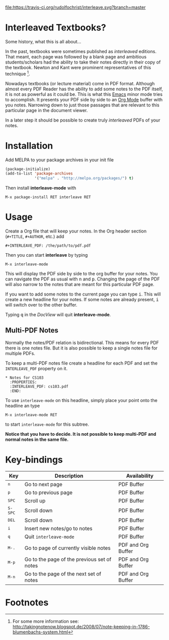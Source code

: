[[http://melpa.org/#/interleave][file:http://melpa.org/packages/interleave-badge.svg]]
[[file:https://travis-ci.org/rudolfochrist/interleave.svg?branch=master]]

* Interleaved Textbooks?

Some history, what this is all about...

In the past, textbooks were sometimes published as /interleaved/ editions. That meant, each page was followed
by a blank page and ambitious students/scholars had the ability to take their notes directly in their copy of
the textbook. Newton and Kant were prominent representatives of this technique [fn:blumbach].

Nowadays textbooks (or lecture material) come in PDF format. Although almost every PDF Reader has the ability
to add some notes to the PDF itself, it is not as powerful as it could be. This is what this [[https://www.gnu.org/software/emacs/][Emacs]] minor mode
tries to accomplish. It presents your PDF side by side to an [[http://orgmode.org][Org Mode]] buffer with you notes. Narrowing down to
just those passages that are relevant to this particular page in the document viewer.

In a later step it should be possible to create truly /interleaved/ PDFs of your notes.

* Installation

Add MELPA to your package archives in your init file

#+BEGIN_SRC emacs-lisp
(package-initialize)
(add-to-list 'package-archives
             '("melpa" . "http://melpa.org/packages/") t)
#+END_SRC

Then install *interleave-mode* with

#+BEGIN_EXAMPLE
M-x package-install RET interleave RET
#+END_EXAMPLE

* Usage

Create a Org file that will keep your notes. In the Org header section (=#+TITLE=, =#+AUTHOR=, etc.) add

#+BEGIN_SRC
#+INTERLEAVE_PDF: /the/path/to/pdf.pdf
#+END_SRC

Then you can start *interleave* by typing

#+BEGIN_SRC
M-x interleave-mode
#+END_SRC

This will display the PDF side by side to the org buffer for your notes. You can navigate the PDF as usual
with @@html:<kbd>@@n@@html:</kbd>@@ and @@html:<kbd>@@p@@html:</kbd>@@. Changing the page of the PDF will also narrow to the notes that are meant for this particular PDF page.

If you want to add some notes to the current page you can type @@html:<kbd>@@i@@html:</kbd>@@.
This will create a new headline for your notes. If some notes are already present, @@html:<kbd>@@i@@html:</kbd>@@ will switch over to the other buffer.

Typing @@html:<kbd>@@q@@html:</kbd>@@ in the /DocView/ will quit *interleave-mode*.

** Multi-PDF Notes

Normally the notes/PDF relation is bidirectional. This means for every PDF there is one notes file. But it is
also possible to keep a single notes file for multiple PDFs.

To keep a multi-PDF notes file create a headline for each PDF and set the =INTERLEAVE_PDF= property on it.

: * Notes for CS103
:   :PROPERTIES:
:   :INTERLEAVE_PDF: cs103.pdf
:   :END:

To use =interleave-mode= on this headline, simply place your point onto the headline an type

: M-x interleave-mode RET

to start =interleave-mode= for this subtree.

*Notice that you have to decide. It is not possible to keep multi-PDF and normal notes in the same file.*

* Key-bindings

| Key                                | Description                                 | Availability       |
|------------------------------------+---------------------------------------------+--------------------|
| @@html:<kbd>@@n@@html:</kbd>@@     | Go to next page                             | PDF Buffer         |
| @@html:<kbd>@@p@@html:</kbd>@@     | Go to previous page                         | PDF Buffer         |
| @@html:<kbd>@@SPC@@html:</kbd>@@   | Scroll up                                   | PDF Buffer         |
| @@html:<kbd>@@S-SPC@@html:</kbd>@@ | Scroll down                                 | PDF Buffer         |
| @@html:<kbd>@@DEL@@html:</kbd>@@   | Scroll down                                 | PDF Buffer         |
| @@html:<kbd>@@i@@html:</kbd>@@     | Insert new notes/go to notes                | PDF Buffer         |
| @@html:<kbd>@@q@@html:</kbd>@@     | Quit =interleave-mode=                      | PDF Buffer         |
| @@html:<kbd>@@M-.@@html:</kbd>@@   | Go to page of currently visible notes       | PDF and Org Buffer |
| @@html:<kbd>@@M-p@@html:</kbd>@@   | Go to the page of the previous set of notes | PDF and Org Buffer |
| @@html:<kbd>@@M-n@@html:</kbd>@@   | Go to the page of the next set of notes     | PDF and Org Buffer |


* Footnotes

[fn:blumbach] For some more information see: [[http://takingnotenow.blogspot.de/2008/07/note-keeping-in-1786-blumenbachs-system.html]]
